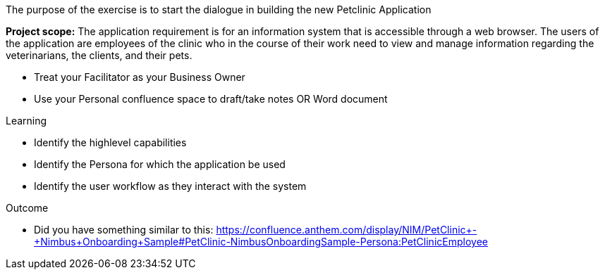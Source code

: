 The purpose of the exercise is to start the dialogue in building the new Petclinic Application


*Project scope:* The application requirement is for an information system that is accessible through a web browser. The users of the application are employees of the clinic who in the course of their work need to view and manage information regarding the veterinarians, the clients, and their pets. 

*	Treat your Facilitator as your Business Owner
*	Use your Personal confluence space to draft/take notes OR Word document

.Learning
*	Identify the highlevel capabilities
*	Identify the Persona for which the application be used
*	Identify the user workflow as they interact with the system

.Outcome
* Did you have something similar to this:
https://confluence.anthem.com/display/NIM/PetClinic+-+Nimbus+Onboarding+Sample#PetClinic-NimbusOnboardingSample-Persona:PetClinicEmployee
